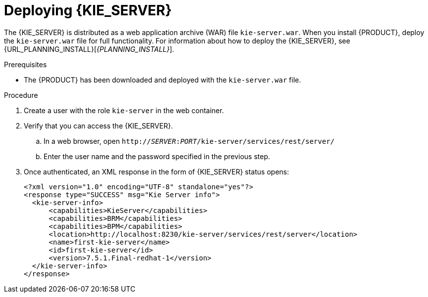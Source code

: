 [id='kie-server-deploying-kie-server-proc']
= Deploying {KIE_SERVER}


The {KIE_SERVER} is distributed as a web application archive (WAR) file `kie-server.war`. When you install {PRODUCT}, deploy the `kie-server.war` file for full functionality. For information about how to deploy the {KIE_SERVER}, see {URL_PLANNING_INSTALL}[_{PLANNING_INSTALL}_].

.Prerequisites
* The {PRODUCT} has been downloaded and deployed with the `kie-server.war` file.

.Procedure
. Create a user with the role `kie-server` in the web container.
. Verify that you can access the {KIE_SERVER}.
+
.. In a web browser, open `http://__SERVER__:__PORT__/kie-server/services/rest/server/`
.. Enter the user name and the password specified in the previous step.
. Once authenticated, an XML response in the form of {KIE_SERVER} status opens:
+
[source,xml]
----
<?xml version="1.0" encoding="UTF-8" standalone="yes"?>
<response type="SUCCESS" msg="Kie Server info">
  <kie-server-info>
      <capabilities>KieServer</capabilities>
      <capabilities>BRM</capabilities>
      <capabilities>BPM</capabilities>
      <location>http://localhost:8230/kie-server/services/rest/server</location>
      <name>first-kie-server</name>
      <id>first-kie-server</id>
      <version>7.5.1.Final-redhat-1</version>
  </kie-server-info>
</response>
----
